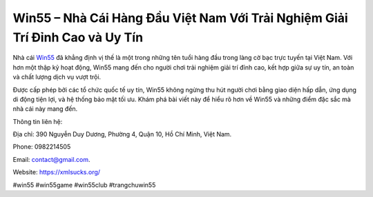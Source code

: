Win55 – Nhà Cái Hàng Đầu Việt Nam Với Trải Nghiệm Giải Trí Đỉnh Cao và Uy Tín
===================================

Nhà cái `Win55 <https://xmlsucks.org/>`_ đã khẳng định vị thế là một trong những tên tuổi hàng đầu trong làng cờ bạc trực tuyến tại Việt Nam. Với hơn một thập kỷ hoạt động, Win55 mang đến cho người chơi trải nghiệm giải trí đỉnh cao, kết hợp giữa sự uy tín, an toàn và chất lượng dịch vụ vượt trội. 

Được cấp phép bởi các tổ chức quốc tế uy tín, Win55 không ngừng thu hút người chơi bằng giao diện hấp dẫn, ứng dụng di động tiện lợi, và hệ thống bảo mật tối ưu. Khám phá bài viết này để hiểu rõ hơn về Win55 và những điểm đặc sắc mà nhà cái này mang đến.

Thông tin liên hệ:

Địa chỉ: 390 Nguyễn Duy Dương, Phường 4, Quận 10, Hồ Chí Minh, Việt Nam.

Phone: 0982214505

Email: contact@gmail.com.

Website: https://xmlsucks.org/

#win55 #win55game #win55club #trangchuwin55
